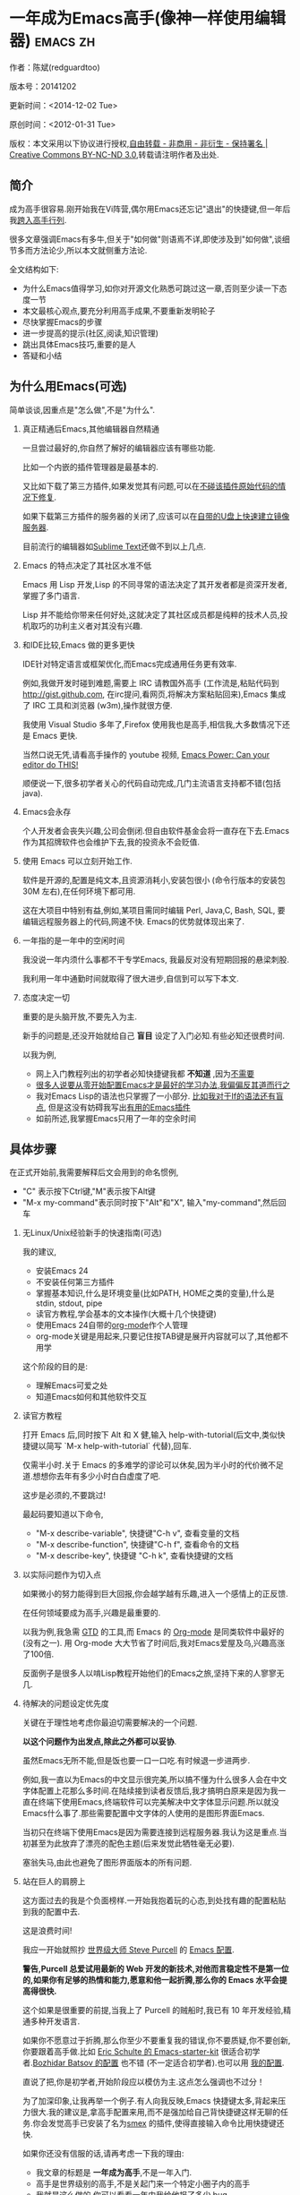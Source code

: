 #+OPTIONS: ^:{} toc:nil H:2
* 一年成为Emacs高手(像神一样使用编辑器)                                         :emacs:zh:
  :PROPERTIES:
  :ID:       o2b:24796fba-6de7-4712-b83e-b86969c31335
  :POST_DATE: 2012-01-31 15:08:00
  :POSTID:   268
  :ARCHIVE_TIME: 2012-12-26 三 19:21
  :ARCHIVE_FILE: ~/projs/mastering-emacs-in-one-year-guide/guide-zh.org
  :ARCHIVE_CATEGORY: emacs
  :UPDATE_DATE: 2014-10-18 03:04:56
  :POST_SLUG: yi-nian-cheng-wei-emacs-gao-shou-xiang-shen-yi-yang-shi-yong-bian-ji-qi
  :END:
作者：陈斌(redguardtoo)

版本号：20141202

更新时间：<2014-12-02 Tue>

原创时间：<2012-01-31 Tue>

版权：本文采用以下协议进行授权,[[http://creativecommons.org/licenses/by-nc-nd/3.0/deed.zh][自由转载 - 非商用 - 非衍生 - 保持署名 | Creative Commons BY-NC-ND 3.0]],转载请注明作者及出处.

** 简介
成为高手很容易.刚开始我在Vi阵营,偶尔用Emacs还忘记"退出"的快捷键,但一年后我[[https://github.com/redguardtoo][跨入高手行列]].

很多文章强调Emacs有多牛,但关于"如何做"则语焉不详,即使涉及到"如何做",谈细节多而方法论少,所以本文就侧重方法论.

全文结构如下:
- 为什么Emacs值得学习,如你对开源文化熟悉可跳过这一章,否则至少读一下态度一节
- 本文最核心观点,要充分利用高手成果,不要重新发明轮子
- 尽快掌握Emacs的步骤
- 进一步提高的提示(社区,阅读,知识管理)
- 跳出具体Emacs技巧,重要的是人
- 答疑和小结
** 为什么用Emacs(可选)
简单谈谈,因重点是"怎么做",不是"为什么".
*** 真正精通后Emacs,其他编辑器自然精通
一旦尝过最好的,你自然了解好的编辑器应该有哪些功能.

比如一个内嵌的插件管理器是最基本的.

又比如下载了第三方插件,如果发觉其有问题,可以在[[http://www.gnu.org/software/emacs/manual/html_node/elisp/Advising-Functions.html][不碰该插件原始代码的情况下修复]].

如果下载第三方插件的服务器的关闭了,应该可以在[[https://github.com/redguardtoo/elpa-mirror][自带的U盘上快速建立镜像服务器]].

目前流行的编辑器如[[http://www.sublimetext.com/][Sublime Text]]还做不到以上几点.
*** Emacs 的特点决定了其社区水准不低
Emacs 用 Lisp 开发,Lisp 的不同寻常的语法决定了其开发者都是资深开发者,掌握了多门语言.

Lisp 并不能给你带来任何好处,这就决定了其社区成员都是纯粹的技术人员,投机取巧的功利主义者对其没有兴趣.
*** 和IDE比较,Emacs 做的更多更快
IDE针对特定语言或框架优化,而Emacs完成通用任务更有效率.

例如,我做开发时碰到难题,需要上 IRC 请教国外高手 (工作流是,粘贴代码到[[http://gist.github.com]], 在irc提问,看网页,将解决方案粘贴回来),Emacs 集成了 IRC 工具和浏览器 (w3m),操作就很方便.

我使用 Visual Studio 多年了,Firefox 使用我也是高手,相信我,大多数情况下还是 Emacs 更快.

当然口说无凭,请看高手操作的 youtube 视频, [[http://www.youtube.com/watch?v=EQAd41VAXWo][Emacs Power: Can your editor do THIS! ]]

顺便说一下,很多初学者关心的代码自动完成,几门主流语言支持都不错(包括java).

*** Emacs会永存
个人开发者会丧失兴趣,公司会倒闭.但自由软件基金会将一直存在下去.Emacs 作为其招牌软件也会维护下去,我的投资永不会贬值.
*** 使用 Emacs 可以立刻开始工作.
软件是开源的,配置是纯文本,且资源消耗小,安装包很小 (命令行版本的安装包 30M 左右),在任何环境下都可用.

这在大项目中特别有益,例如,某项目需同时编辑 Perl, Java,C, Bash, SQL, 要编辑远程服务器上的代码,网速不快. Emacs的优势就体现出来了.

*** 一年指的是一年中的空闲时间
我没说一年内须什么事都不干专学Emacs, 我最反对没有短期回报的悬梁刺股.

我利用一年中通勤时间就取得了很大进步,自信到可以写下本文.

*** 态度决定一切
重要的是头脑开放,不要先入为主.

新手的问题是,还没开始就给自己 *盲目* 设定了入门必知.有些必知还很费时间.

以我为例,
- 网上入门教程列出的初学者必知快捷键我都 *不知道* ,因为[[http://www.emacswiki.org/emacs/Smex][不需要]]
- [[https://github.com/purcell/emacs.d/issues?q=author%3Aredguardtoo+][很多人说要从零开始配置Emacs才是最好的学习办法,我偏偏反其道而行之]]
- 我对Emacs Lisp的语法也只掌握了一小部分. [[https://github.com/punchagan/org2blog/issues/153][比如我对于If的语法还有盲点]], 但是这没有妨碍我写出[[https://github.com/redguardtoo][有用的Emacs插件]]
- 如前所述,我掌握Emacs只用了一年的空余时间
** 具体步骤
在正式开始前,我需要解释后文会用到的命名惯例,
- "C" 表示按下Ctrl键,"M"表示按下Alt键
- "M-x my-command"表示同时按下"Alt"和"X", 输入"my-command",然后回车

*** 无Linux/Unix经验新手的快速指南(可选)
我的建议,
- 安装Emacs 24
- 不安装任何第三方插件
- 掌握基本知识,什么是环境变量(比如PATH, HOME之类的变量),什么是stdin, stdout, pipe
- 读官方教程,学会基本的文本操作(大概十几个快捷键)
- 使用Emacs 24自带的[[http://www.orgmode.org][org-mode]]作个人管理
- org-mode关键是用起来,只要记住按TAB键是展开内容就可以了,其他都不用学

这个阶段的目的是:
- 理解Emacs可爱之处
- 知道Emacs如何和其他软件交互
*** 读官方教程
打开 Emacs 后,同时按下 Alt 和 X 健,输入 help-with-tutorial(后文中,类似快捷键以简写 `M-x help-with-tutorial` 代替),回车.

仅需半小时.关于 Emacs 的多难学的谬论可以休矣,因为半小时的代价微不足道.想想你去年有多少小时白白虚度了吧.

这步是必须的,不要跳过!

最起码要知道以下命令,
- "M-x describe-variable", 快捷键"C-h v", 查看变量的文档
- "M-x describe-function", 快捷键"C-h f", 查看命令的文档
- "M-x describe-key", 快捷键 "C-h k", 查看快捷键的文档
*** 以实际问题作为切入点
如果微小的努力能得到巨大回报,你会越学越有乐趣,进入一个感情上的正反馈.

在任何领域要成为高手,兴趣是最重要的.

以我为例,我急需 [[http://en.wikipedia.org/wiki/Getting_Things_Done][GTD]] 的工具,而 Emacs 的 [[http://orgmode.org/][Org-mode]] 是同类软件中最好的(没有之一). 用 Org-mode 大大节省了时间后,我对Emacs爱屋及乌,兴趣高涨了100倍.

反面例子是很多人以啃Lisp教程开始他们的Emacs之旅,坚持下来的人寥寥无几.
*** 待解决的问题设定优先度
关键在于理性地考虑你最迫切需要解决的一个问题.

*以这个问题作为出发点,除此之外都可以妥协*.

虽然Emacs无所不能,但是饭也要一口一口吃.有时候退一步进两步.

例如,我一直以为Emacs的中文显示很完美,所以搞不懂为什么很多人会在中文字体配置上花那么多时间.在陆续接到读者反馈后,我才搞明白原来是因为我一直在终端下使用Emacs,终端软件可以完美解决中文字体显示问题.所以就没Emacs什么事了.那些需要配置中文字体的人使用的是图形界面Emacs.

当初只在终端下使用Emacs是因为需要连接到远程服务器.我认为这是重点.当初甚至为此放弃了漂亮的配色主题(后来发觉此牺牲毫无必要).

塞翁失马,由此也避免了图形界面版本的所有问题.
*** 站在巨人的肩膀上
这方面过去的我是个负面榜样.一开始我抱着玩的心态,到处找有趣的配置粘贴到我的配置中去.

这是浪费时间!

我应一开始就照抄 [[http://www.sanityinc.com/][世界级大师 Steve Purcell]] 的 [[https://github.com/purcell/emacs.d][Emacs 配置]].

*警告,Purcell 总爱试用最新的 Web 开发的新技术,对他而言稳定性不是第一位的,如果你有足够的热情和能力,愿意和他一起折腾,那么你的 Emacs 水平会提高得很快.*

这个如果是很重要的前提,当我上了 Purcell 的贼船时,我已有 10 年开发经验,精通多种开发语言.

如果你不愿意过于折腾,那么你至少不要重复我的错误,你不要质疑,你不要创新,你要跟着高手做.比如 [[https://github.com/eschulte/emacs24-starter-kit][Eric Schulte 的 Emacs-starter-kit]] 很适合初学者.[[https://github.com/bbatsov/prelude][Bozhidar Batsov 的配置]] 也不错 (不一定适合初学者).也可以用 [[https://github.com/redguardtoo/emacs.d][我的配置]].

直说了把,你是初学者,开始阶段应以模仿为主.这点怎么强调也不过分！

为了加深印象,让我再举一个例子.有人向我反映,Emacs 快捷键太多,背起来压力很大.我的建议是,拿高手配置来用,而不是强加给自己背快捷键这样无聊的任务.你会发觉高手已安装了名为[[https://github.com/nonsequitur/smex][smex]] 的插件,使得直接输入命令比用快捷键还快.

如果你还没有信服的话,请再考虑一下我的理由:
- 我文章的标题是 *一年成为高手*,不是一年入门.
- 高手是世界级别的高手,不是关起门来一个特定小圈子内的高手
- 我就是这么做的,你可以[[https://github.com/purcell/emacs.d/issues?direction=asc&page=1&sort=created&state=closed][看看一年内我给他报了多少 bug]].
- 说到底是态度问题,如果你真正下定决心了,考虑到Purcell的天赋和勤奋,追赶他的最好办法显然只有加入他.
- 要超越世界级高手就必须了解高手的标杆在哪里,你需要一年的时间去模仿去学习.
- 你基于Purcell的配置给他报bug(甚至是提交补丁),那你就是考虑到了他没有考虑到的问题,至少在这个问题上你就超过他了,日积月累成果就很可观了.
*** 报bug
要像武侠小说里那样拜高手为师是白日做梦.唯一能让高手指点你的办法是先付出.最可靠的付出就是给高手报bug.

我就是这样[[https://github.com/capitaomorte/yasnippet/issues/256][学到一些高级Lisp编程技巧的]].

不要有报告bug低级的想法.很多高手都是乐于而且善于报告bug的.到是菜鸟喜欢重新发明轮子.

帮助高手,你的起点就高,还有得到高手指点的好处.
*** 持续改进
前提是起点要高,要在高手已有的工作上继续改善.即使是微小的改善,如果坚持一段时间,就是巨大的进步了,然后你可以在这一点上笑傲江湖.

然后找出另一点高手需要改善的地方,使用同样的方法.

例如,默认的Emacs移动子窗口焦点不是很方便.你需要按"C-x O"多次.我找到了emacs插件[[https://github.com/dimitri/switch-window][switch-window]],只要按"C-x O"一次,会有提示子窗口编号,接下来只要输入子窗口编号就可以了.但是还是有改善空间,我又找到了[[https://github.com/nschum/window-numbering.el][window-number.el]],只要按"M-NUM"就可以了.

window-number.el已很完美,但是我又想到了Alt键还是有点慢,我结合[[https://gitorious.org/evil/pages/Home][evil]]和[[https://github.com/cofi/evil-leader][evil-leader]],我可以按逗号和数字就可以切换子窗口了.
*** 加入社区更上一层楼
如果要充分利用社区,最重要的是专一.

例如在Quora.com上有很多有趣的话题.我会克制自己的兴趣,不去定阅和Emacs无关的话题.

**** Google plus 的 Emacs 社区
Google Plus 的 [[https://plus.google.com/communities/114815898697665598016][Emacs 社区]] 在此时Geek 的气场非常强,讨论的贴子质量非常高.我上过很多大众和小众的 Emacs 社区,这是我的经验之谈.例如,我加入了 Linkedin 和 Facebook 的 Emacs 社区,目前都退出了.并不是这些社区不够专业,只是 Google Plus 讨论问题的技术层次比较高.

如果你只能加入一个网络社区的话,那么就是 Google Plus 了.

**** GitHub 是 geek 云集的地方
GitHub 的版本控制服务很好.现在它的社区化倾向越来越强了,我喜欢.

例如,可以看一下 [[https://github.com/search?p=1&q=stars%3A%3E20+extension%3Ael+language%3Aelisp&ref=searchresults&type=Repositories]] 上最酷的 Emacs 插件.

**** Emacs牛人的博客
最好的是[[http://planet.emacsen.org/][Planet Emacsen]],多个Emacs博客的集合.

**** Quora.com
我偏爱的是"列举Emacs中最有用的命令"之类的具体问题.很多回答拓宽了我的眼界.即使我已相当精通Emacs.

那种"如何掌握Emacs"的问题,人人都能插上一脚.即使有些高水平的的回答,也淹没在众多平庸的回答中.

即使你的问题是比较泛泛而谈的,从一个能够测量的水准的具体问题入手找到高手,然后看高手是如何回答那些比较泛泛而谈的问题的.

**** 在 twitter 上以 "emacs :en" 定期搜索
twitter 人多,更新结果快.之所以加上":en"是因为有很多日文内容,我不懂日文.
**** 在 stackoverflow 上搜索 emacs 相关的讨论
google "emacs-related-keywords site:stackoverflow.com"

我会定期搜索,同样的帖子反复精读.因为 stackoverflow 上的讨论质量很高.
**** 到 Youtube 上看 emacs 相关的视频
例如,我就是看了 [[http://www.youtube.com/watch?feature=player_embedded&v=oJTwQvgfgMM][Google Tech Talks 上这个 Org-mode 作者的介绍]] 而爱上 org-mode.

注意,Youtube 搜索的结果是最佳匹配的.问题是关于 Emacs 的视频并不太多,如果按照 Youtube 的算法,我每次搜索看到的总是那几个录像.所以如果关注重点是看看 Emacs 社区有些什么新东西的话,默认搜索结果应以时间排序.

** 阅读是最有效的学习方式
*** EmacsWiki
[[http://www.emacswiki.org/][EmacsWiki]] 是一个社区维护的 Emacs 文档,可以认为是最酷插件和最佳实践的集合点.

有人抱怨EmacsWiki文档太乱了,质量也参差不齐.对于前者我也有同感.对于后者我不赞同.EmacsWiki的文档质量相当高,因其是唯一由社区维护的半官方的文档.耐心忍受其乱中有序的现状吧.

读EmacsWiki的最佳方法是,选定一个特定主题,从头读到尾.这样你对特定主题的最新进展都了解了.是否要采用EmacsWiki的建议另当别论.

*** Emacs Lisp 书籍推荐(可选)
[[http://www.amazon.com/Writing-GNU-Emacs-Extensions-Glickstein/dp/1565922611][Writing GNU Emacs Extensions]] by Bob Glickstein是Emacs Lisp编程书籍中最好的.生动,例子丰富.作者用心安排了书的结构.例如,他很早就介绍了 defadvice 的用法.我很认同这点,defadvice 是 Emacs Lisp 语言的精华.

Xah Lee 提供 [[http://ergoemacs.org/emacs/buy_xah_emacs_tutorial.html][付费 Emacs Lisp 教程]] 也相当不错.

*** Steve Yegge的Emacs Lisp教程
他的[[http://steve-yegge.blogspot.com.au/2008/01/emergency-elisp.html][Emergency Elisp]]不错,很简洁.我特别喜欢"Statements"一章.
** 知识管理
不要低估长期管理的累积效应.

正面例子参考Steve Purcell的配置. 2000年开始14年的维护! 8年github记录! 1000多颗星星的配置决不是浪得虚名.

我经常看到有人在网上悲伤地抱怨说因为重装电脑,几年积攒的emacs配置都丢失了.也有人自豪地宣称把自己的.emacs主动干掉,为的是弄一个组织的更好的配置.

你的技巧是成指数增长的,知识积累的越多,这些知识之间的联系就会越多.这些联系增长的速度是以指数的方式增长的.把你emacs配置从头来过,意味着你的积累的知识书面记录丢失了.损失是很大的.

所以我建议决不要丢弃你的Emacs配置.

这也是后文我谈到的为什么要用工具保存emacs配置和相关知识.
*** Emacs 配置纳入 github 的版本控制
我的配置见 [[https://github.com/redguardtoo/emacs.d]].

版本控制可以是认为一个集中式的知识管理,任何时刻任何地点对 Emacs 配置的修改都要及时上传和合并 (merge).这点对于个人能力的长期积累很重要.

共享Emacs实际也是一种利己的行为,有很多人使用我的配置,等于帮我测试.
*** 将 Emacs 相关资料 (如电子图书,博客文章) 备份
我将所有 Emacs 相关资讯都放在 dropbox 的服务器上,这样资料就同步到我的智能手机和我的平板电脑上,我可以充分利用空闲时间学习.

请 [[https://www.getdropbox.com/referrals/NTg1ODg2Mjk][点击这里注册 dropbox 帐号]].注意,dropbox 客户端完全可以在国内使用,虽然访问其首页可能有点问题.

我还写了许多博客文章.这些文章都存在org格式的文件中.最后发布的静态博客也纳入版本控制,参见[[http://github.com/redguardtoo/blog.binchen.org]].
** Emacs第三方插件推荐
Emacs第三方插件很多.初学者的问题是装了太多插件,插件的管理成了问题.

我建议一开始选择插件的原则应该少而精,被最优秀的插件培养出了品味后,可自由挑选适合的插件.

我推荐插件标准如下：
- 高品质
- 经常更新
- 功能强大

所有插件都可以通过Emacs的包管理器下载.

以下是插件清单：
| 名称                | 说明                                                | 同类插件             |
|---------------------+-----------------------------------------------------+----------------------|
| [[https://gitorious.org/evil/][Evil]]                | 将 Emacs 变为 vi                                    | viper                |
| [[http://orgmode.org/][Org]]                 | org-mode,全能的 note 工具                           | 没有                 |
| [[https://github.com/company-mode/company-mode][company-mode]]        | 自动完成输入,支持各种语言和后端                     | auto-complete        |
| [[https://github.com/magnars/expand-region.el][expand-region]]       | 按快捷键选中当前文本,可以将选择区域扩展或者收缩     | 不知道               |
| [[https://github.com/nonsequitur/smex][smex]]                | 让输入 M-x command 变得飞快                         | 没有                 |
| [[https://github.com/capitaomorte/yasnippet][yasnippet]]           | 强大的文本模板输入工具                              | 不知道               |
| [[http://www.emacswiki.org/emacs/FlyMake][flymake-xxxx]]        | 以 flymake 开头的所有包,针对不同语言做语法检查      | flycheck             |
| [[https://github.com/emacs-helm/helm][helm]]                | 选择和自动完成的框架,在其上有很多插件完成具体功能   | ido                  |
| [[http://www.emacswiki.org/emacs/InteractivelyDoThings][ido]]                 | 和 helm 类似,我是 helm 和 ido 同时用                | helm                 |
| [[https://github.com/mooz/js2-mode][js2-mode]]            | javascript 的 major-mode,自带 javascript 语法解释器 | js-mode              |
| [[http://www.emacswiki.org/emacs/emacs-w3m][w3m]]                 | Emacs 的网络浏览器(需安装命令行工具w3m)             | Eww                  |
| [[https://github.com/nicferrier/elnode][elnode]]              | elisp 写的 Web 服务器                               | 不知道               |
| [[https://github.com/Fuco1/smartparens][smartparens]]         | 自动输入需要成对输入的字符如右括号之类的字符        | autopair             |
| [[https://github.com/nschum/window-numbering.el][window-numbering.el]] | 跳转到不同的子窗口                                  | switch-window.el     |
| [[https://github.com/fxbois/web-mode][web-mode]]            | 支持各种 HTML 文件                                  | nxml-mode, html-mode |

** Emacs 是一种生活方式
意思是说,Emacs牛人其他方面也很牛.你如能举一反三,收获会很多.

例如,[[http://sachachua.com/blog/][Sacha Chua]] 就是这样一个有牛人气质的女孩,这是她的 [[http://www.youtube.com/watch?v=eoyi2vrsWow][Youtube 录像]]. 她学习 Emacs 的方式是 [[http://sachachua.com/blog/2012/07/transcript-emacs-chat-john-wiegley/][让 Emacs 自动将手册语音合成]],这样她在房间里走来走去的时候也可以听文档了.

我现在有意识地整理高手名单,观察高手*除了Emacs外*用什么工具.

例如, [[https://github.com/mooz/js2-mode][js2-mode]] 的维护者Masafumi Oyamada(网名mooz)也开发了[[https://github.com/mooz/keysnail][keysnail]]和[[https://github.com/mooz/percol][percol]]. 特别是percol,使我命令行操作效率提高了10倍.

这个阶段可以称之为心中有剑,手中无剑.是否使用Emacs不重要了,我可以随心所欲使用合适的工具.例如,很多人争论哪个编辑器自带的文件管理较好.我[[http://blog.binchen.org/posts/how-to-do-the-file-navigation-efficiently.html][从mooz那样的高手学到终级方案后]],对这些争论就跳出五行外,不在三界中了.
** 答疑
*** 我是绝对菜鸟,该怎么开始
到[[https://github.com/redguardtoo/emacs.d]] 参考"Install stable version in easiest way"一节.

你只要知道会点击下载两个zip文件就可以了,不需要git的任何知识.

*** Steve Purcell 的配置是否有文档可以参考？
除了 README 外没有,我主要是通过看 EmacsWiki 和源代码来了解.一个窍门是通常主源代码文件的头部有使用指南.

*** 有没有更简单的配置？
那么你可以用 [[https://github.com/redguardtoo/emacs.d][我的配置]]：
- 去掉了 Git 和 subversion 的依赖.你只要下载我的配置,确保网络 OK(因第一次启动 Emacs 会自动下载安装软件包).
- 已安装了拼音输入法 eim
- C++ 支持强大,因我还做一些桌面开发

注意,Purcell 是顶尖的 Web 开发者,他会试用各种最新的 Web 开发技术,如果你用了我的配置,Web 开发插件更新会滞后一段时间.另外我的开发工具链和 Purcell 的不完全一致.你自己权衡了.
*** 该使用Emacs的哪个版本
目前的最新的稳定版是Emacs 24.3.1,建议不要实用高于这个版本的Emacs.通常你不用担心版本号的问题.主流的Linux发行版会帮你处理这个问题.

*** 我已是 Vi 高手,为什么要转到 Emacs 来?
嘿嘿,我也是 Vi 精通后转到 Emacs 的.我转换阵营的原因就是因为 Emacs 的强大 (例如和 gdb 的完美结合) 以及其脚本语言是 lisp.

当然 Vi 的多模式编辑和快捷键比 Emacs 要高效得多,所以最佳方案是 Vi 的快捷键加上 Emacs 的强大.

目前我在用 [[http://www.emacswiki.org/Evil][Evil]], 在 Emacs 下模拟 Vim 操作,结合了两者的优点.简单地说,现在我的运行模式"神用编辑器之神 ".

*警告*,Steve Purcell 和我默认都启用了 Vim 的快捷键,如果你不习惯的话,可以打开 ~/.emacs.d/init.el,将其中相应的一行注释掉,具体注释哪一行请参考 README.
*** 我对于 Emacs 的默认快捷键很不习惯,怎么办？
Emacs 的快捷键是经过几十年考验相当高效的,我建议你在未成为高手前还是学习 Emacs 的默认快捷键.

如果一定要在 Emacs 下用 Windows 快捷键的,可以考虑 [[http://ergoemacs.org/][ergoemacs]].
*** Emacs 快捷键太多记不住怎么办?
没有必要记,我也只记住常用的十几个快捷键.顺其自然,常用的自然会记住,不用了会忘掉,这很正常.

目前很多高手在用 [[http://www.emacswiki.org/Smex][Smex]],可以飞快输入命令,快捷键实际上不需要了.
*** 使用牛人的 Emacs 的配置后,发觉界面有些奇怪的 bug,怎么改?
不要改! 参考上文 [[站在巨人的肩膀上]] 一章,你觉得奇怪可能是因为缺乏经验,把某些特性误认为是 bug.请坚持至少一年.

例如,有人向我反映,在编辑任何文本的时候,会发觉右边约第 80 列处总有一竖线,希望能去掉.这实际上是一特性,提醒你每一行不要宽度不要超过第 80 列.这里是 [[http://www.emacswiki.org/emacs/EightyColumnRule][每行不要超过 80 列的原因]].

我建议你学习 Emacs 的第一年的原则应是,理解而不判断.

*** 已按指示下载更新软件包,但是好象没有任何作用,也没有任何错误信息
删除 home 目录下的 .emacs、~/.emacs.d/init.el 就是取代原来的 .emacs.
*** 我有任何关于如何配置 Emacs 的具体问题
- 读官方教程
- 善用 google 和我提供的信息
例如,
问：在 .emacs.d 中的 init.el 文件起什么作用？
答：google "emacswiki init.el".
*** 使用牛人的配置后启动 emacs 报错,如何解决？
首先确认你已装上了 *你需要的* 第三方命令行工具,这些工具是可选的,清单见 [[https://github.com/redguardtoo/emacs.d][我的.emacs.d的README]].

如果排除了以上原因. 重新启动 emacs,带上 "--debug-init" 参数,然后将显示的错误信息及环境报告到你所用的.emacs.d对应的开发者# .

报告 bug 应该给出细节.例如很多读者给我的 bug 都是由于第三方插件版本较新引起的,我拿到版本号后,才能下载特定版本的插件以重现 bug.否则只能靠猜,来回邮件会浪费读者很多时间.
*** 牛人的 Emacs 配置太复杂,不容易掌控,还是我自己从一个简单的 .emacs 改起好控制
那么你就是走我后悔莫及的老路,一个人在黑暗中摸索.开头兴致很高,但现实是残酷的,碰到复杂问题解决不了.于是逃避,借口Emacs太复杂,放弃了.

我最终醒悟过来,走上光明大道,很多走上岐路的人恐怕就没这个觉悟和毅力了.

希望自己掌控坦率地说是一个非技术问题,因为没有自信心,所以有一种补偿心态. 希望通过一种错误的方式来证明自己.结局无非是恶性循环.

正确地方法是放下身段至少一年 (我已反复强调这一点),打好基本功,读书,虚心地向高手学习.

*** 为什么我用了牛人的配置后自己额外添加的插件无效
Emacs 是个开放平台,其众多插件 release 之前并不一定有严格的测试.所以插件之间可能有冲突.

这也是我为什么建议初学者直接使用牛人配置的原因,因为牛人已经解决了众多兼容性的问题,你只要直接享受他的服务就行了.

即使你发觉了牛人尚未来得及处理的 bug,最有效的方法是提交 bug 报告给牛人,而不是自己去钻研 elisp.
*** 我想用 Windows 版本的 Emacs 而不是 Cygwin 版本的 Emacs,怎么做?
需要对基本的命令行操作有一定的熟悉.关键知识点有两个：
1. 设置 HOME 环境变量,因为 .emacs.d 中的某些 elisp 脚本假定 .emacs.d 在 HOME 所对应的路径中.
2. Emacs 的某些功能需要使用第三方的命令行工具,这些工具的路径应该添加至环境变量 PATH 中 (可选,原因见后面).
3. 替代步骤 2 的另一更好的方法是使用第三方插件将 Windows 版本的 Emacs 和 Cygwin 的工具和 *文档* 完美结合,参考 [[http://stackoverflow.com/questions/3286723/emacs-cygwin-setup-under-windows/13245173#13245173][我 (redguardtoo) 在 stackoverflow 上的回答]].不过需要更多的配置.

如果你不知道如何在 Windows 下添加修改环境变量,不知道如何安装第三方工具,建议还是先用 cygwin 中的 Emacs,因为 cygwin 已自带某些工具,没有的话,安装也和方便.且在 cygwin 下环境变量 HOME 默认已有.

第三方命令行工具清单请参考上文 [[https://github.com/redguardtoo/emacs.d][我的.emacs.d]] 中的 README(Steve Purcell 没有列出这些工具,因他只用 OS X).
*** Emacs 在代码跳转和代码自动完成上和商业的 IDE 还是有差距,有什么解决方案？
这个差距说到底是后端语法解析引擎的问题.坦率地说通常人们问我这个问题都是以微软的 Visual Studio 和 Eclipse 作为参照对象的.

就 C++ 来说目前有使用苹果公司的 clang 的方案,效果还不错.就 Java 来说,有使用 eclipse 做为后端引擎的方案.具体使用什么 Emacs 插件来调用这些引擎有很多选择,不展开了.

实战中,我通常就是使用ctags作为后端引擎,因其所有语言通吃. 虽然解析效果差一点,但是通过恰当的命名规范,对效率没有什么影响.

如果ctags已不能满足你的需求,你可以考虑用[[http://www.gnu.org/software/global/][Gnu Global]] (gtags).

以上讨论的都是后端引擎.

就前端界面来说,做的比较好的是[[https://github.com/company-mode/company-mode][company-mode]],维护也很活跃,你可以就特定语言如何配置company-mode咨询其开发者.
*** 网页浏览
强烈建议使用[[https://github.com/mooz/keysnail/][Keysnail]].

这是最佳的,我已试用过 *所有* 可选项.
*** 邮件
我用[[http://www.gnus.org/][Gnus]].
但是有很多其他方案.

如你必须访问Microsoft Exchange Servers, 用[[http://davmail.sourceforge.net/][Davmail]].

用了Davmail后, 还可以用[[http://getpopfile.org/][Popfile]] 来分捡邮件. Davmail+Popfile让我生活在天堂,如果你在那种每天要收到几百电邮的公司工作,你就懂我的意思了.
*** 为什么 Emacs 启动时从服务器 (elpa) 安装第三方软件包 (package) 会失败?
请启动 Emacs 后,运行 `M-x package-refresh-contents` 以从服务器更新最新的软件索引,然后重启 Emacs 即可.

如果你没有使用 Emacs 24,并且没有完全拷贝高手的配置 (这是本文的中心思想),那么你需要安装配置 package.el,细节请参考 [[http://marmalade-repo.org/][这里]].

Emacs 下载软件包 (package) 是通过 http 方式,所以如果网络出问题的话你需要用 http 代理服务器,具体操作见后文.
*** 有些网站 Emacs 访问不了 (原因你懂得)
在命令行中启动 Emacs 时加上 "http_proxy=your-proxy-server-ip:port" 前缀.

例如,
#+BEGIN_SRC sh
http_proxy=http://127.0.0.1:8000 emacs -nw
#+END_SRC
*** 有些软件包下载不下来,也不会用代理
那么就只能使用[[https://github.com/redguardtoo/emacs.d][我的Emacs配置]].

和我的配置配套的是我建立的独立的第三方包服务,请参考[[https://github.com/redguardtoo/myelpa][其主页上的README]]设置.

*** 早点学习 Emacs Lisp 是否有助于早日成为 Emacs 高手？
否,只会起阻碍作用!

Lisp语法和通常的语言不同,除非有相当编程经验(至少10年),一般人都会对其有语法有一点点负面情绪(当然是毫无道理的偏见).我的意见是学习任何新东西,长期来说兴趣是最重要的.一开始应避免任何负面情绪.

Emacs Lisp又是一种只用于Emacs的语言,有大量的Emacs相关的术语需要掌握.如"Buffer","Yank","font face",这些术语只有资深用户才能理解.

所以在Emacs没有相当基础前学习Emacs Lisp是浪费时间.

参考前文关于找到切入点的一节,我推荐的学习 Lisp 的顺序是,先使用优秀的配置享受到好处,有了兴趣后学习 Emacs Lisp 就水到渠成了.
*** 掌握 Emacs Lisp 是否是成为 Emacs 高手的必要条件?
否.但 Emacs Lisp 是很强大的语言,其特点是一切皆可修改.当我说"一切"的时候,我就是指字面意义上的"一切",并不是修辞上的夸张.

我用过许多编辑器,除了 Emacs 外,没有一个能做到"一切都可修改"这点 .vi 也不行.

所以学点 Lisp 对于你提高 Emacs 的使用水平没什么坏处.另外 Lisp 是种不错的语言,如果你的职业是 IT 的话,Lisp 值得一学.

顺便说一下,Lisp 是种很容易的学的语言,比 VB 容易多了,一旦你适应其语法后,就会发觉它其实对程序员蛮友好的,至少少打很多字.
*** 有必要学习键盘宏(Keyboard Macros)吗?
没必要,Lisp足够了.
*** Emacs 基本操作我会了,下一步学些什么比较迷茫
关键是你打算用 Emacs 这个强大的瑞士军刀做什么.

我在前文中已经强调过以兴趣和解决实际问题作为切入点.

再举一些我自己的例子说明:
- 我有写博客需要,懒得用 wordpress 那个破界面,所以用 org2blog
- 开发 ruby on rails 程序需要 IDE,装了 rinari
- 做跨平台 C++ 桌面开发,装了 cmake-mode.
- 我要开发巨型项目 (需要在多个目录窗口间跳来跳去),所以装了 window-numbering.el.
- 巨型项目需要我同时调试多种语言,所以我装了 evil-nerd-commenter,这样不用记住特定语言的语法就可以 comment/uncomment 代码.
*** org-mode 该如何学习?
[[http://www.cnblogs.com/Open_Source/archive/2011/07/17/2108747.html][Org-mode简明手册]] 是不错的中文教程.

我认为最好的英文入门教程是Carsten Dominik(org-mode发明者)在[[http://orgmode.org/talks.html][google tech talks上的演讲]].其要点为org-mode本质是一个文本文件,你只要记住按TAB展开或者缩进条目就可以了.其他高级特性可以慢慢学.
*** 对于"一切都用Emacs来完成"的观点你怎么看?
我很欣赏这个理念.但是不要走火入魔.Emacs本质是个平台,给Geek们提供了无限的可能性.

从实用角度讲,Emacs和其他工具结合有时能更快完成工作(不过菜鸟在没有一年的修炼之前 *千万不要猜Emacs不能做什么*).

以下是我认为不一定Emacs能够吃独食的地方:
- 剪贴簿操作应结合命令行工具xsel(Linux)/pbpaste(OSX)/putclip(Cygwin)
- Web浏览最好用Firefox结合插件如keysnail
- 远程登录管理最好用screen/tmux
- FTP最好用专门的FTP软件
- 文件管理用专用软件

重点是头脑灵活,坚信Emacs无所不能的同时也要适当变通一下.
** 联系我
这是我的 [[https://twitter.com/#!/chen_bin][Twitter]] 和 [[https://plus.google.com/110954683162859211810][Google Plus]] 以及 [[http://www.weibo.com/u/2453581630][微博]],也可以通过我的 email<chenbin DOT sh AT GMAIL DOT COM>联系我.我也在新浪 weibo.com 上开通账号 emacsguru.

我的主力博客为 [[http://blog.binchen.org]].

我不会回答配置的具体问题,因为如果你通读本文,应该知道哪里找答案更好.

** 结语
在本文结束时,我再强调一下本文最重要的观点.

要点是:
- 以 *基于解决实际问题* 产生的兴趣引导
- 完全照抄 *世界顶尖高手* 如Steve Purcell的配置,尽量避免研究自己如何配置Emacs,当然也尽可能少写Elisp代码.
- 学习Emacs和学习任何一种专业技能(拉小提琴,解数学题)的方法论都是一样的,请参考 [[http://book.douban.com/subject/4726323/][一万小时天才理论]].

关键是你以严肃的态度把其当作专业技能学习.

很多人之所以不赞同我的核心观点,是因为在他们的内心深处还是有把Emacs用来炫耀"我有多酷"的意识.

Emacs当然很强大,可以作为一种另类娱乐工具来博眼球.但是它的本质是为专业人士使用的神器.

让我打个比方,职业杀手对于杀人的刀只关心两件事:
1. 高效地杀人
2. 任何环境下都可靠

刀的装饰是否漂亮或技巧是否自己原创对职业杀手并不重要.

Emacs就是那把刀.
*** 如何报bug
本文已放在 GitHub 上,网址为 [[https://github.com/redguardtoo/mastering-emacs-in-one-year-guide]].

如果有任何疑问,请在以上网址报 bug.这比 Email 要快.因GitHub会以邮件通知我,GitHub 邮件永远归类至我的最优先文件夹下.

如果直接给我发 Email,就会淹没于垃圾邮件中.

*** 不要复制粘帖本文
Emacs 本质上是一个社区和平台,不断有新的有趣的人和技术出现.我会定期更新本文.

如果你只是拷贝粘帖全文,会使你自己和他人错过更新.

我建议你最好分享本文的链接,
- 中英文纯文字版会发布在 GitHub 上 ([[https://github.com/redguardtoo/mastering-emacs-in-one-year-guide]])
- 中文 HTML 版会发布到我的官方博客 (http://blog.binchen.org/?p=268)
- 考虑到中国大陆的网络情况,还有另一中文 HTML 版镜像 ([[http://blog.csdn.net/redguardtoo/article/details/7222501]])
